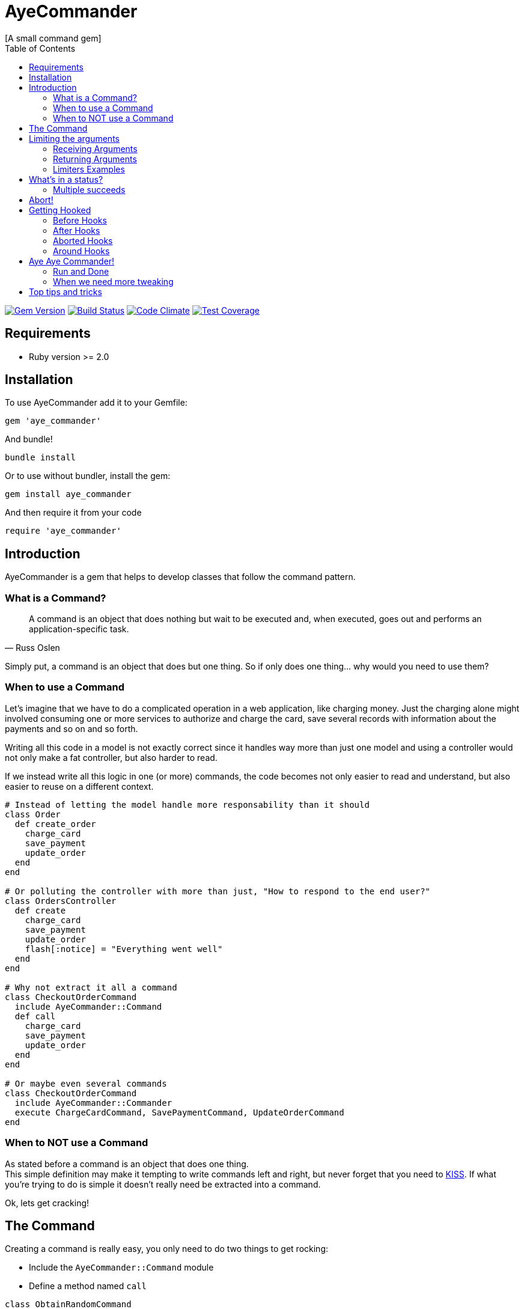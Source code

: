 // Asciidoctor Source
// AyeCommander README
//
// Original author:
// - pyzlnar
//
// Notes:
// Compile with: $ asciidoctor README.adoc

= AyeCommander
[A small command gem]
:toc:
:showtitle:
:source-highlighter: coderay

image:https://badge.fury.io/rb/aye_commander.svg["Gem Version", link="https://badge.fury.io/rb/aye_commander"]
image:https://travis-ci.org/pyzlnar/aye_commander.svg?branch=master["Build Status", link="https://travis-ci.org/pyzlnar/aye_commander"]
image:https://codeclimate.com/github/pyzlnar/aye_commander/badges/gpa.svg["Code Climate", link="https://codeclimate.com/github/pyzlnar/aye_commander"]
image:https://codeclimate.com/github/pyzlnar/aye_commander/badges/coverage.svg["Test Coverage", link="https://codeclimate.com/github/pyzlnar/aye_commander/coverage"]

== Requirements

- Ruby version >= 2.0

== Installation

To use AyeCommander add it to your Gemfile:

[source,ruby]
gem 'aye_commander'

And bundle!

[source,ruby]
bundle install

Or to use without bundler, install the gem:

[source,ruby]
gem install aye_commander

And then require it from your code

[source,ruby]
require 'aye_commander'

== Introduction

AyeCommander is a gem that helps to develop classes that follow the command pattern.

=== What is a Command?

[quote, Russ Oslen]
____
A command is an object that does nothing but wait to be executed and, when executed, goes out and
performs an application-specific task.
____

Simply put, a command is an object that does but one thing. So if only does one thing... why would
you need to use them?

=== When to use a Command

Let's imagine that we have to do a complicated operation in a web application, like charging money.
Just the charging alone might involved consuming one or more services to authorize and charge the
card, save several records with information about the payments and so on and so forth.

Writing all this code in a model is not exactly correct since it handles way more than just one
model and using a controller would not only make a fat controller, but also harder to read.

If we instead write all this logic in one (or more) commands, the code becomes not only easier to
read and understand, but also easier to reuse on a different context.

[source,ruby]
----
# Instead of letting the model handle more responsability than it should
class Order
  def create_order
    charge_card
    save_payment
    update_order
  end
end

# Or polluting the controller with more than just, "How to respond to the end user?"
class OrdersController
  def create
    charge_card
    save_payment
    update_order
    flash[:notice] = "Everything went well"
  end
end

# Why not extract it all a command
class CheckoutOrderCommand
  include AyeCommander::Command
  def call
    charge_card
    save_payment
    update_order
  end
end

# Or maybe even several commands
class CheckoutOrderCommand
  include AyeCommander::Commander
  execute ChargeCardCommand, SavePaymentCommand, UpdateOrderCommand
end
----

=== When to NOT use a Command

As stated before a command is an object that does one thing. +
This simple definition may make it tempting to write commands left and right, but never forget that
you need to https://en.wikipedia.org/wiki/KISS_principle[KISS]. If what you're trying to do is
simple it doesn't really need be extracted into a command.

Ok, lets get cracking!

== The Command

Creating a command is really easy, you only need to do two things to get rocking:

- Include the `AyeCommander::Command` module
- Define a method named `call`

[source,ruby]
----
class ObtainRandomCommand
  include AyeCommander::Command

  def call
    @random = array.sample
  end
end
----

To use the command, you simply call it from somewhere else.

[source,ruby]
----
result = ObtainRandomCommand.call(array: [1, 2, 3])
=> #<ObtainRandomCommand::Result @status: success, @array: [1, 2, 3], @random: 3>

result.random
=> 3
----

It really doesn't get simpler than that, but there's actually more to a command than that, so lets
have a look at the more complicated parts.

== Limiting the arguments

As you keep working with commands, you may realize that's actually a bit complicated to know what a
command expects to receive as arguments, what's the minimum necessary it needs to work and which of
all the variables returned in the result are actually relevant to you.

=== Receiving Arguments

AyeCommander comes with two ways of limiting the arguments that your command needs to be able to
run: `requires` and `receives`.

A `requires` tells the command that it can't run properly without having said arguments so it will
in fact raise a `MissingRequiredArgumentError` if the command is called without said arguments.

A `receives` tells the command that it can *ONLY* run the command with that set of arguments, and
that receiving any extra is actually an error. In this case if a command receives any surplus, an
error is raised.

Arguments in `requires` are automatically added to `receives`, but no exception error is raised
unless you actually use a `receives`.

All validations can be skipped by sending the `:skip_validations` option when calling the command.

=== Returning Arguments

So now that your command ran, your result might end up with a bunch of variables that you may
actually not even need. If that's the case then you can use the `returns` method which as you might
imagine, cleans up the result by just returning the variables that you specified.

=== Limiters Examples

[source,ruby]
----
class SimpleCommand
  include AyeCommander::Command
end

# At this point, our command will receive and return everything and anything.
SimpleCommand.call(something: :or, other: :var)
=> #<SimpleCommand::Result @status: success, @something: or, @other: var>

class SimpleCommand
  requires :these, :two
end

# Now calling the command without :these and :two will raise an error
SimpleCommand.call
=> AyeCommander::MissingRequiredArgumentError: Missing required arguments: [:these, :two]

SimpleCommand.call(these: 1, two: 2)
=> #<SimpleCommand::Result @status: success, @these: 1, @two: 2>

# Adding any extras at this point is still ok!
SimpleCommand.call(these: 1, two: 2, three: 3)
=> #<SimpleCommand::Result @status: success, @these: 1, @two: 2, @three: 3>

class SimpleCommand
  receives :four
end

# Now that a receives has been used, any extra arguments sent will raise an error
SimpleCommand.call(these: 1, two: 2, three: 3)
=> AyeCommander::UnexpectedReceivedArgumentError: Received unexpected arguments: [:three]

SimpleCommand.call(these: 1, two: 2, four: 4)
=> #<SimpleCommand::Result @status: success, @these: 1, @two: 2, @four: 4>

# Not sending something that is on the receives is ok as well!
SimpleCommand.call(these: 1, two: 2)
=> #<SimpleCommand::Result @status: success, @these: 1, @two: 2>

class SimpleCommand
  returns :sum

  def call
    @sum = these + two
  end
end

# Finally a returns will help clean up the result at the end!
SimpleCommand.call(these: 1, two: 2, four: 4)
=> #<SimpleCommand::Result @status: success, @sum: 3>

# At any point you can override the receives requires or returns.

# Skips receives and requires
SimpleCommand.call(skip_validations: true)

# Skips either
SimpleCommand.call(skip_validations: :receives)
SimpleCommand.call(skip_validations: :requires)

# Skips result cleanup
SimpleCommand.call(skip_cleanup: true)
----

== What's in a status?

As you may have noticed by now, every time a command is called a `status` is returned regardless
of whether or not we cleanup. So what exactly is a status?

Well, at its simplest form the status tells us the whether or not the command has succeeded. By
default a command will be successful, and will fail if you change the status to *ANYTHING* that's
not `:success`.

[source,ruby]
----
class ReactorStatusCommand
  include AyeCommander::Command

  def call?
    success? # => true
    @status = :meltdown
    success? # => false
  end
end

ReactorStatusCommand.call.failure?
=> true
----

As a side note you can use the `fail!` method to fail the command at any point.
[source,ruby]
----
def call
  # These lines are functionally identical
  @status = :failure
  fail!

  # So are these
  @status = :meltdown
  fail!(:meltdown)
end
----

NOTE: Failing a command *WILL NOT* stop the rest of the code from running. (More on that later)

=== Multiple succeeds

Up to this point the status may seem a bit bland... And you may be right!

A status can tell you more than just a simple suceed and fail! It can tell you how it succeeded or
how it failed. Doing this with failures is fairly easy, since anything that's not `:success` is
considered a failure, but how do you we add more statuses as successes?

[source,ruby]
----
class CreateUserTokenCommand
  include AyeCommander::Command
  succeeds_with :previously_created

  def call
    status # => :success
    if user.token.present?
      @status = :previously_created
      success? # => true
    else
      user.create_random_token
      fail!(:token_not_created) if user.token.blank?
    end
  end
end
----

This contrived example hopefully helps you understand when multiple success status can be useful.
In fact, you can actually even exclude success from the successful status. If you do, the status
will be initialized as the first in your successful statuses.

[source,ruby]
----
class ProcessCommand
  include AyeCommander::Command
  succeeds_with :started, :progress, :complete, exclude_success: true

  def call
    status # => :started
    do_something
    @status = :progress
    do_something_else
    @status = everything_ok? ? :complete : :failure
  end
end
----

== Abort!

Now let's imagine that at point in time you want stop running the command. Not necessarily because
something went wrong, but you don't need to do anything more for the time being. What can you do?

Well the most obvious (and possibly more correct) answer is you can use `return` to exit out of the
flow. However at times you may define other methods in a command you kinda wish to exit from them,
something you can't do with a return.

[source,ruby]
----
def call
  do_something
  # A return may work here
  return if status == :cant_do_next
end

private

def do_something
  # But it doesn't work if you want to use it from here instead
  return if status == :cant_do_next
end
----

To solve this problem, command has a method named `#abort!`.
Calling abort will stop the command on it's trails and will immediately return the result. It *WILL
NOT* change the status so if you need change or fail the status, do it before aborting.

[source,ruby]
----
class ProcessCommand
  include AyeCommander::Command
  succeeds_with :processed

  def call
    do_something
    # These lines will never be called
    do_something_else
  end

  private

  def do_something
    if true
      @status = :processed
      abort!
    end
  end

  def do_something_else
    @status = :something_else
  end
end

ProcessCommand.call
=> #<SimpleCommand::Result @status: processed>
----

== Getting Hooked

A command also comes with your standard set of before, around and after hooks to tweak the command.
Additionaly commands come bundled with a fourth kind of hook, the aborted hook.  The easiest way to
understand them, it to see the order of execution of a command.

[source,ruby]
----
# Rough representation of your typical call command
def call
  initialize_command
  validate_args
  before_hooks
  around_hooks { call_command }
  after_hooks
  aborted_hooks if aborted
  return_result
end
----

Before going deeper into each kind of hook it's worth mentioning the behavior which all hooks share:

- All hooks can be declared either using a block, a symbol, a proc or a lambda.
- Multiple hooks of the same kind can be declared, they will always be run from the first one that
  was declared to the last one.
- If you need a hook to be run before some that have already been declared, you can use the
  `prepend: true` option.
- It might be obvious but worth noting that hooks are run in the command instance; as such you have
  access to everything the command has.

[source,ruby]
----
# Basic hook order
before do
  # I run first!
  # If I wanted, I could abort the rest of the command from here!
end

before :my_hook

lambda_from_somewhere_else = -> { "I run third!" }
before lambda_from_somewhere_else

private

def my_hook
  # I run second
end
----

[source,ruby]
----
# More complicated hook behavior
after :third do
  # fourth
end

after :first, :second, prepend: true
----

IMPORTANT: Just because there's a lot of liberty with hook order it doesn't mean that its
recommended to abuse it. Always try to keep the order of your hooks clear, and use `prepend` only
if you *NEED* to.

=== Before Hooks

The most important thing to note of before hooks is that while indeed they're called before the
command, they're also called *AFTER* the validations have run. This is important because it does
mean that you if your command requires any arguments they can't be added through a before hook.

While it was possible to make the before hooks run before the validations this decision was taken
because `requires` and `receives` are meant to be *ARGUMENT* validators. This also means a couple of
things:

- Receives and requires become a way to tell the _users_ of your command how to use it properly
- When a validator error is raised you always know it's because of the arguments you sent

=== After Hooks

After hooks are the easiest to understand. They run after your command was called, but before the
result is created, so if you need to tweak your results a bit you can do it in here!

=== Aborted Hooks

As you might imagine, these hooks are only run if you abort the command. Why do we need them in the
first place? Well as you may remember, calling `abort!` will stop the command on its tracks and
return the result immediately. This means that if you call `abort!` during `call`, after_hooks
*WILL NOT* run. For these cases, you might want to use an abort hook instead.

=== Around Hooks

Oh man, around hooks. It seems that every time I see an implementation of around hooks they work in
a different way, so it's kinda hard to standarize them.

Around hooks in a command are sadly no different, as they just try to make sense.

First things first, when you use an around hook you must compromise to *ALWAYS* be able to receive
an object and call it at some point in your method/block. If you don't, your command will never be
called.

Now, when there are multiple around hooks the first one will call the second one and so forth until
the command is called. This means that before the `call` the code is run in the order the arounds
were, but after the `call` it is run in the *REVERSE* order.

Always keep this in mind.

[source,ruby]
----
around do |next_step|
  puts "First before call"
  next_step.call
  puts "First after call"
end

around do |next_step|
  puts "Second before call"
  next_step.call
  puts "Second after call"
end

def call
  puts "Command called"
end

# Would output:
=> First before call
=> Second before call
=> Command called
=> Second after call
=> First after call
----

== Aye Aye Commander!

I've been waiting this whole README to write that.

A commander is actually a command which task is to run other commands. There are two ways to do this
so lets start with the simpler one.

=== Run and Done

Similarly to the command, on its simplest form you only need to do two things to use a commander.

- Include `AyeCommander::Commander`, not `AyeCommander::Command`
- Use `execute` with the `Command` s you want to be runned.

Calling the commander will run the commands one by one... and that's pretty much it.

[source,ruby]
----
class Palpatine
  include AyeCommander::Commander
  execute HelpRepublic, Order66, BuildEmpire
end

Palpatine.call
=> #<Palpatine::Result @status: success, @executed: [#<HelpRepublic @status: success>, #<Order66 @status: success>, #<BuildEmpire @status: success>]>
----

==== Commander Result

As you may have noticed, the commander result not only includes a status, but also an array with
the instances of the command that were run. Handy!

The commander result will not only contain this set of variables; at the end it will take all the
variables that were present on the last executed command. Which brings us to an important point:
commands run by the commander *ALWAYS* skip both cleanup and receives validations (requires are
still run).

This is done so that the complete set of variable is sent to the next command to be run. If you want
to cleanup the commander, you must declare its own set of returns.

[source,ruby]
----
class BadgerCommand
  include AyeCommander::Command
  returns :badger
end

class TheCommander
  include AyeCommander::Commander
end

# Notice how the command returns is ignored
TheCommander.call(extra: :params)
=> #<TheCommander::Result @status: success, @executed: [...], @extra: params>

class TheCommander
  returns :extra
end

# With returns defined, commander now cleans up the result
TheCommander.call(extra: :params)
=> #<TheCommander::Result @status: success, @extra: params>
----

==== Aborting and Failing

So what happens when the command we're running aborts? Absolutely Nothing! Remember that we can
abort! on success, so a commander doesn't really cares.

On the other hand if the command we're running *fails* the commander itself will fail and abort.

[source,ruby]
----
class Palpatine
  include AyeCommander::Commander
  execute HelpRepublic, Order66, BuildEmpire
end

# If Order66 were to fail
Palpatine.call
=> #<Palpatine::Result @status: failure, @executed: [#<HelpRepublic @status: success>, #<Order66 @status: jedi_escaped>]>
----

=== When we need more tweaking

Now, while executing several commands in a row is nice, sometimes you need a bit more of control on
when to run command A or B.

Don't worry, AyeCommander has you covered!
The only thing you need to do is define your own call method!

[source,ruby]
----
class PickyCommander
  include AyeCommander::Commander

  def call
    execute FirstCommand

    if command.failure?
      execute ThisCommand, ThatCommand
    else
      execute AnotherCommand
    end
  end
end
----

There are a couple of things that we must notice here.

First of all, the `command` instance variable. This variable will always have the last command that
was executed. If no command has been run yet, it will have an anonymous command instance to which
you can add extras for the following commands to run.

[source,ruby]
----
before do
  command.extra_arg = 'This extra arg'
end

after do
  command.some_other = 'This' if command.that.blank?
end

def call
  # Command instance will have extra_arg available
  execute Command
  # Commander Result will have some_other if that is blank after running Command
end
----

IMPORTANT: The `command` variable is available for *BOTH* kinds of commanders, so you can use it to
prepare and finalize your commander. This marks the biggest difference between a `Commander` and a
`Command`. While everything in a command operates on it's own instance, a commander operates over
the instance of the commands it executes.

The second thing to notice is that as opposed to their simple counterpart, the commander *DOES NOT*
abort nor fail when one of the commands you run fails. This is done so you can tweak the behavior
of the commander to your necessities, however recognizing that it is quite likely that you want
that behaviour for your commander there are ways to reenable it.

[source,ruby]
----
class UndecisiveCommander
  include AyeCommander::Commander

  # Using this will re-enable failing on all commands
  abort_on_failure

  def call
    # But even with that option, you override it at an instance level

    # Will always abort on failure
    execute ThisCommand, abort_on_failure: true

    # Will never abort on failure
    execute ThatCommand, OtherCommand, abort_on_failure: false
  end
end
----

== Top tips and tricks

- Never forget when and when not to use a command

- Have naming conventions +
I really suggest that for commands (and commanders), you finish their names with `Command`. This
clears up what they are and maybe what they do just by looking at the name.

- Use private methods to know what your command does at first glance +

[source,ruby]
----
class UpdateExchangeRatesCommand
  include AyeCommander::Command

  def call
    fetch_todays_exchange_rates
    save_exchange_rates
  end
end
----

- But if the logic is too complicated, split it into more commands

[source,ruby]
----
class UpdateExchangeRatesCommand
  include AyeCommander::Commander
  execute FetchExchangeRatesCommand, SaveExchangeRates
end
----

- Write code, have fun!
